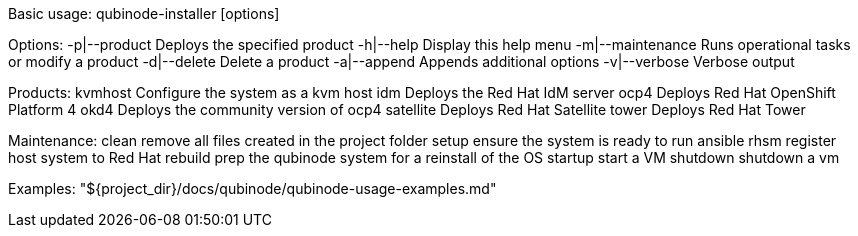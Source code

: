 Basic usage: qubinode-installer [options]

Options:
  -p|--product        Deploys the specified product
  -h|--help           Display this help menu
  -m|--maintenance    Runs operational tasks or modify a product
  -d|--delete         Delete a product
  -a|--append         Appends additional options
  -v|--verbose        Verbose output

Products:
  kvmhost             Configure the system as a kvm host
  idm                 Deploys the Red Hat IdM server
  ocp4                Deploys Red Hat OpenShift Platform 4
  okd4                Deploys the community version of ocp4
  satellite           Deploys Red Hat Satellite
  tower               Deploys Red Hat Tower

Maintenance:
  clean               remove all files created in the project folder
  setup               ensure the system is ready to run ansible
  rhsm                register host system to Red Hat
  rebuild             prep the qubinode system for a reinstall of the OS
  startup             start a VM
  shutdown            shutdown a vm

Examples: "${project_dir}/docs/qubinode/qubinode-usage-examples.md"
